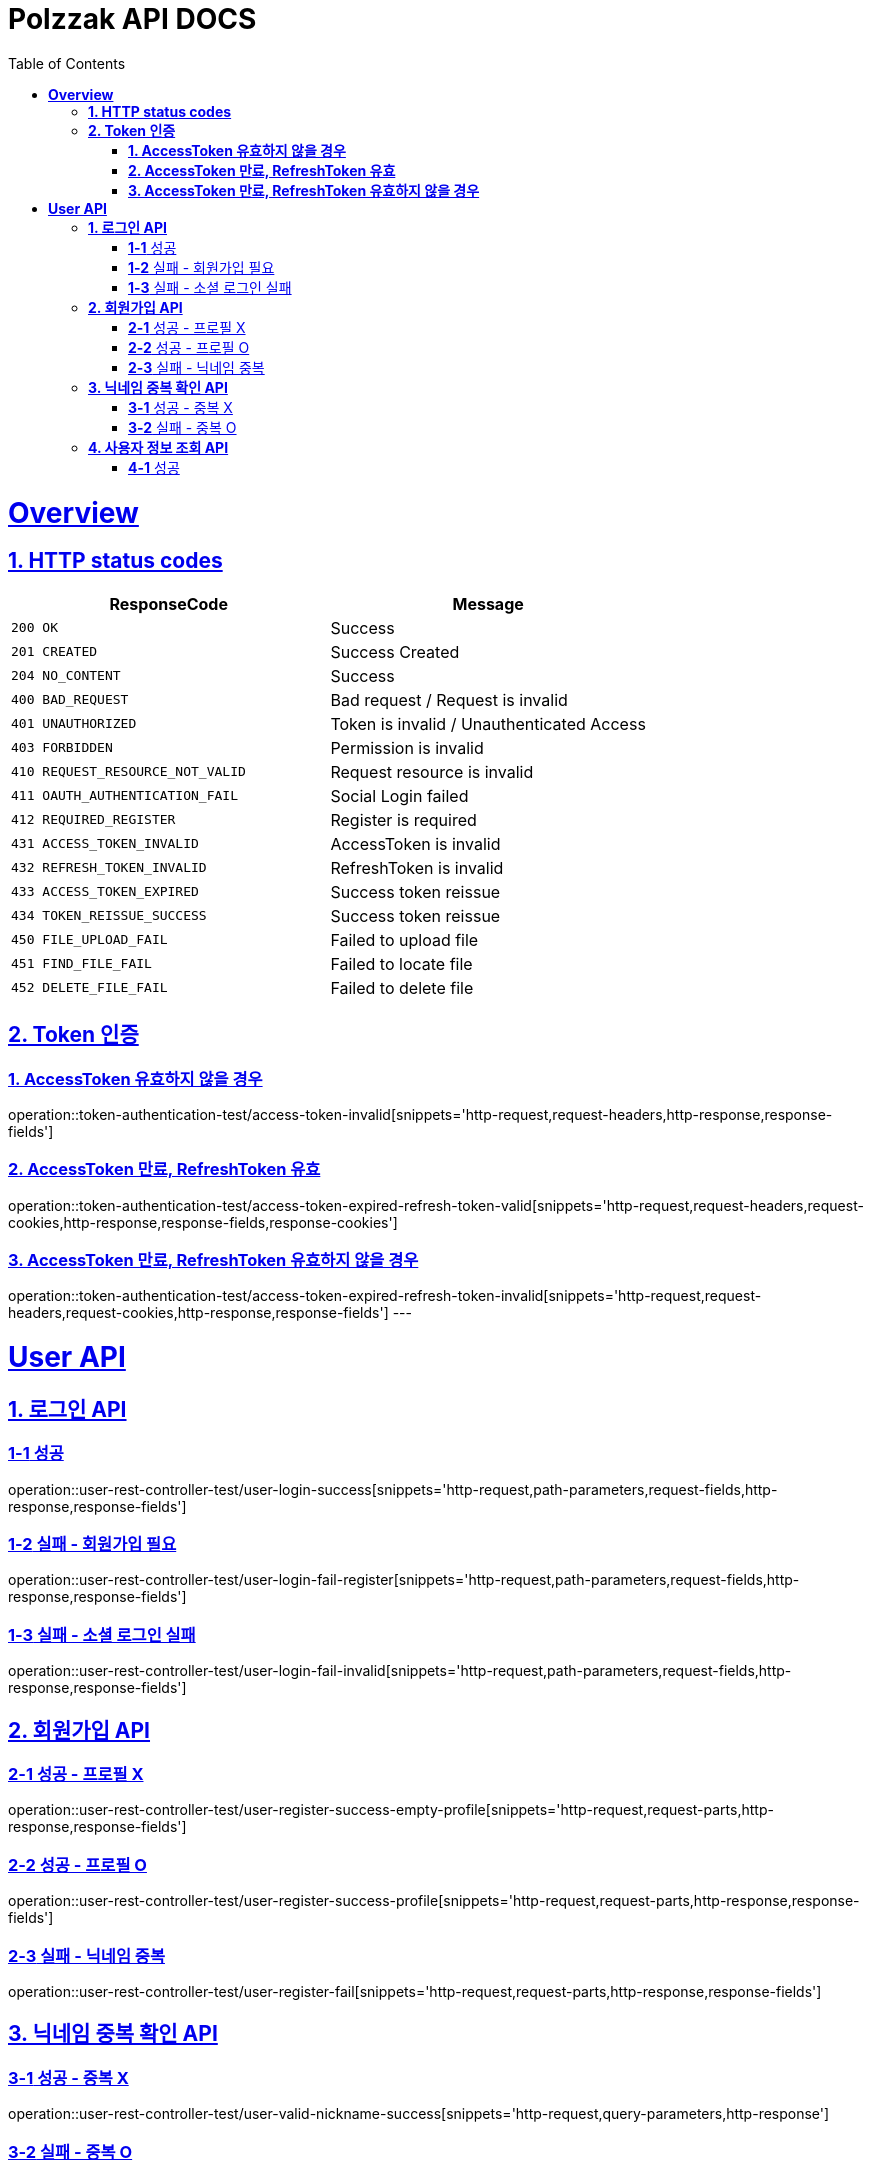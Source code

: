= Polzzak API DOCS
:doctype: book
:icons: font
:source-highlighter: highlightjs // 문서에 표기되는 코드들의 하이라이팅을 highlightjs를 사용
:toc: left // toc (Table Of Contents)를 문서의 좌측에 두기
:toclevels: 2
:sectlinks:

[[Overview]]
= *Overview*

[[overview-http-status-codes]]
== *1. HTTP status codes*

|===
| ResponseCode | Message

| `200 OK`
| Success

| `201 CREATED`
| Success Created

| `204 NO_CONTENT`
| Success

| `400 BAD_REQUEST`
| Bad request / Request is invalid

| `401 UNAUTHORIZED`
| Token is invalid / Unauthenticated Access

| `403 FORBIDDEN`
| Permission is invalid

| `410 REQUEST_RESOURCE_NOT_VALID`
| Request resource is invalid

| `411 OAUTH_AUTHENTICATION_FAIL`
| Social Login failed

| `412 REQUIRED_REGISTER`
| Register is required

| `431 ACCESS_TOKEN_INVALID`
| AccessToken is invalid

| `432 REFRESH_TOKEN_INVALID`
| RefreshToken is invalid

| `433 ACCESS_TOKEN_EXPIRED`
| Success token reissue

| `434 TOKEN_REISSUE_SUCCESS`
| Success token reissue

| `450 FILE_UPLOAD_FAIL`
| Failed to upload file

| `451 FIND_FILE_FAIL`
| Failed to locate file

| `452 DELETE_FILE_FAIL`
| Failed to delete file
|===

[[Token-인증]]
== *2. Token 인증*

=== *1. AccessToken 유효하지 않을 경우*

operation::token-authentication-test/access-token-invalid[snippets='http-request,request-headers,http-response,response-fields']

=== *2. AccessToken 만료, RefreshToken 유효*

operation::token-authentication-test/access-token-expired-refresh-token-valid[snippets='http-request,request-headers,request-cookies,http-response,response-fields,response-cookies']

=== *3. AccessToken 만료, RefreshToken 유효하지 않을 경우*

operation::token-authentication-test/access-token-expired-refresh-token-invalid[snippets='http-request,request-headers,request-cookies,http-response,response-fields']
---

[[User-API]]
= *User API*

[[로그인-API]]
== *1. 로그인 API*

=== *1-1* 성공

operation::user-rest-controller-test/user-login-success[snippets='http-request,path-parameters,request-fields,http-response,response-fields']

=== *1-2* 실패 - 회원가입 필요

operation::user-rest-controller-test/user-login-fail-register[snippets='http-request,path-parameters,request-fields,http-response,response-fields']

=== *1-3* 실패 - 소셜 로그인 실패

operation::user-rest-controller-test/user-login-fail-invalid[snippets='http-request,path-parameters,request-fields,http-response,response-fields']

== *2. 회원가입 API*

=== *2-1* 성공 - 프로필 X

operation::user-rest-controller-test/user-register-success-empty-profile[snippets='http-request,request-parts,http-response,response-fields']

=== *2-2* 성공 - 프로필 O

operation::user-rest-controller-test/user-register-success-profile[snippets='http-request,request-parts,http-response,response-fields']

=== *2-3* 실패 - 닉네임 중복

operation::user-rest-controller-test/user-register-fail[snippets='http-request,request-parts,http-response,response-fields']

== *3. 닉네임 중복 확인 API*

=== *3-1* 성공 - 중복 X

operation::user-rest-controller-test/user-valid-nickname-success[snippets='http-request,query-parameters,http-response']

=== *3-2* 실패 - 중복 O

operation::user-rest-controller-test/user-valid-nickname-duplication[snippets='http-request,query-parameters,http-response,response-fields']

== *4. 사용자 정보 조회 API*

=== *4-1* 성공

operation::user-rest-controller-test/user-get-info-success[snippets='http-request,request-headers,http-response,response-fields']
